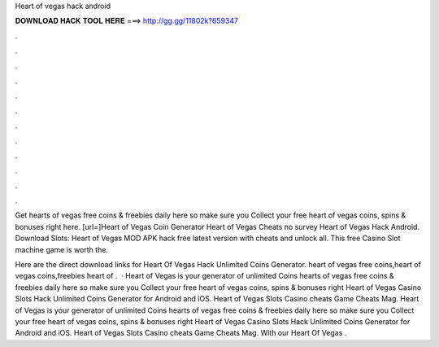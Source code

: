 Heart of vegas hack android



𝐃𝐎𝐖𝐍𝐋𝐎𝐀𝐃 𝐇𝐀𝐂𝐊 𝐓𝐎𝐎𝐋 𝐇𝐄𝐑𝐄 ===> http://gg.gg/11802k?659347



.



.



.



.



.



.



.



.



.



.



.



.

Get hearts of vegas free coins & freebies daily here so make sure you Collect your free heart of vegas coins, spins & bonuses right here. [url=]Heart of Vegas Coin Generator Heart of Vegas Cheats no survey Heart of Vegas Hack Android. Download Slots: Heart of Vegas MOD APK hack free latest version with cheats and unlock all. This free Casino Slot machine game is worth the.

Here are the direct download links for Heart Of Vegas Hack Unlimited Coins Generator. heart of vegas free coins,heart of vegas coins,freebies heart of .  · Heart of Vegas is your generator of unlimited Coins  hearts of vegas free coins & freebies daily here so make sure you Collect your free heart of vegas coins, spins & bonuses right  Heart of Vegas Casino Slots Hack Unlimited Coins Generator for Android and iOS. Heart of Vegas Slots Casino cheats Game Cheats Mag. Heart of Vegas is your generator of unlimited Coins  hearts of vegas free coins & freebies daily here so make sure you Collect your free heart of vegas coins, spins & bonuses right  Heart of Vegas Casino Slots Hack Unlimited Coins Generator for Android and iOS. Heart of Vegas Slots Casino cheats Game Cheats Mag. With our Heart Of Vegas .

